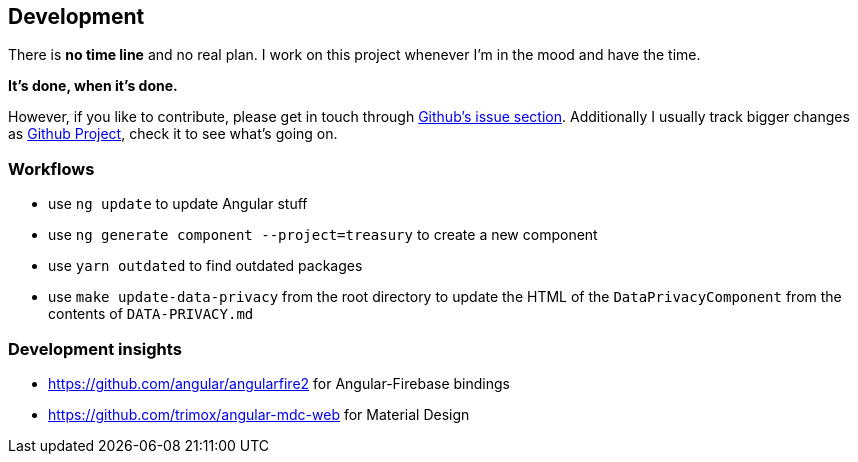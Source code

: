 == Development
There is *no time line* and no real plan. I work on this project whenever I'm in the mood and have the time.

*It's done, when it's done.*

However, if you like to contribute, please get in touch through https://github.com/dArignac/treasury/issues[Github's issue section]. Additionally I usually track bigger changes as https://github.com/dArignac/treasury/projects[Github Project], check it to see what's going on.

=== Workflows
* use `ng update` to update Angular stuff
* use `ng generate component --project=treasury` to create a new component
* use `yarn outdated` to find outdated packages
* use `make update-data-privacy` from the root directory to update the HTML of the `DataPrivacyComponent` from the contents of `DATA-PRIVACY.md`

=== Development insights
* https://github.com/angular/angularfire2 for Angular-Firebase bindings
* https://github.com/trimox/angular-mdc-web for Material Design
